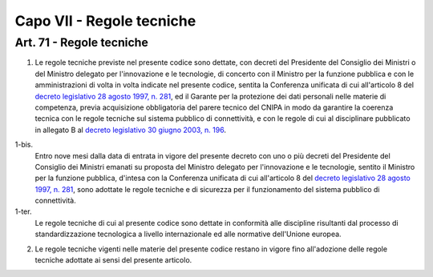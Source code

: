 Capo VII - Regole tecniche
**************************

.. _`art71`:

Art. 71 - Regole tecniche
.........................

1. Le regole tecniche previste nel presente codice sono dettate, con decreti
   del Presidente del Consiglio dei Ministri o del Ministro delegato per
   l'innovazione e le tecnologie, di concerto con il Ministro per la funzione
   pubblica e con le amministrazioni di volta in volta indicate nel presente
   codice, sentita la Conferenza unificata di cui all'articolo 8 del `decreto
   legislativo 28 agosto 1997, n. 281`_, ed il Garante per la protezione dei
   dati personali nelle materie di competenza, previa acquisizione obbligatoria
   del parere tecnico del CNIPA in modo da garantire la coerenza
   tecnica con le regole tecniche sul sistema pubblico di connettività, e con le
   regole di cui al disciplinare pubblicato in allegato B al `decreto
   legislativo 30 giugno 2003, n. 196`_.

1-bis. 
   Entro nove mesi dalla data di entrata in vigore del presente decreto con uno
   o più decreti del Presidente del Consiglio dei Ministri emanati su proposta
   del Ministro delegato per l'innovazione e le tecnologie, sentito il Ministro
   per la funzione pubblica, d'intesa con la Conferenza unificata di cui
   all'articolo 8 del `decreto legislativo 28 agosto 1997, n. 281`_, sono
   adottate le regole tecniche e di sicurezza per il funzionamento del sistema
   pubblico di connettività.
   
1-ter. 
   Le regole tecniche di cui al presente codice sono dettate in conformità alle
   discipline risultanti dal processo di standardizzazione tecnologica a
   livello internazionale ed alle normative dell'Unione europea.

2. Le regole tecniche vigenti nelle materie del presente codice restano in
   vigore fino all'adozione delle regole tecniche adottate ai sensi del
   presente articolo.



.. _`decreto legislativo 30 giugno 2003, n. 196`: http://www.normattiva.it/uri-res/N2Ls?urn:nir:stato:decreto.legislativo:2003-06-30;196!vig=
.. _`decreto legislativo 28 agosto 1997, n. 281`: http://www.normattiva.it/uri-res/N2Ls?urn:nir:stato:decreto.legislativo:1997-08-28;281!vig=
.. _`decreto legislativo 28 febbraio 2005, n. 42`: http://www.normattiva.it/uri-res/N2Ls?urn:nir:stato:decreto.legislativo:2005-02-28;42!vig=

